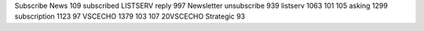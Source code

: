 Subscribe News 109 subscribed LISTSERV reply 997 Newsletter unsubscribe 939 listserv 1063 101 105 asking 1299 subscription 1123 97 VSCECHO 1379 103 107 20VSCECHO Strategic 93
